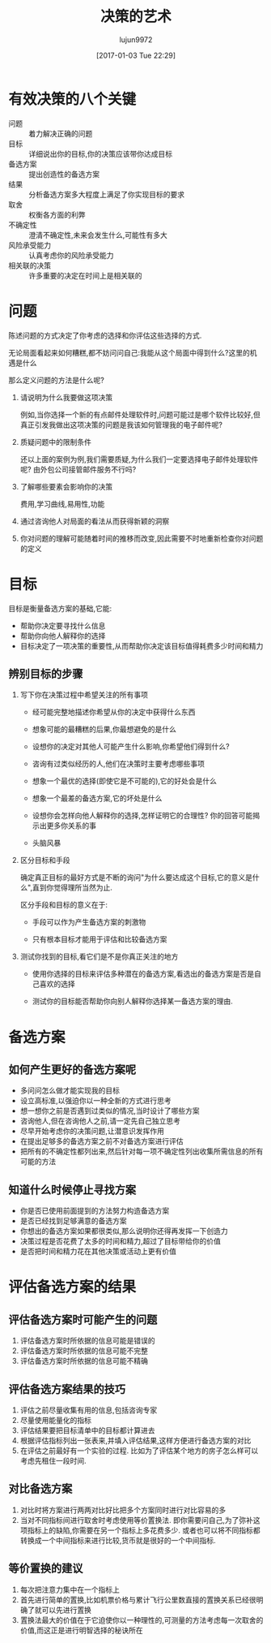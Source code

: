 #+TITLE: 决策的艺术
#+AUTHOR: lujun9972
#+TAGS: Reading
#+DATE: [2017-01-03 Tue 22:29]
#+LANGUAGE:  zh-CN
#+OPTIONS:  H:6 num:nil toc:t \n:nil ::t |:t ^:nil -:nil f:t *:t <:nil

* 有效决策的八个关键
+ 问题 :: 着力解决正确的问题
+ 目标 :: 详细说出你的目标,你的决策应该带你达成目标
+ 备选方案 :: 提出创造性的备选方案
+ 结果 :: 分析备选方案多大程度上满足了你实现目标的要求
+ 取舍 :: 权衡各方面的利弊
+ 不确定性 :: 澄清不确定性,未来会发生什么,可能性有多大
+ 风险承受能力 :: 认真考虑你的风险承受能力
+ 相关联的决策 :: 许多重要的决定在时间上是相关联的

* 问题
陈述问题的方式决定了你考虑的选择和你评估这些选择的方式.

无论局面看起来如何糟糕,都不妨问问自己:我能从这个局面中得到什么?这里的机遇是什么

那么定义问题的方法是什么呢?

1. 请说明为什么我要做这项决策

   例如,当你选择一个新的有点邮件处理软件时,问题可能过是哪个软件比较好,但真正引发我做出这项决策的问题是我该如何管理我的电子邮件呢?

2. 质疑问题中的限制条件

   还以上面的案例为例,我们需要质疑,为什么我们一定要选择电子邮件处理软件呢? 由外包公司接管邮件服务不行吗?

3. 了解哪些要素会影响你的决策

   费用,学习曲线,易用性,功能

4. 通过咨询他人对局面的看法从而获得新颖的洞察

5. 你对问题的理解可能随着时间的推移而改变,因此需要不时地重新检查你对问题的定义
   
* 目标
目标是衡量备选方案的基础,它能:

+ 帮助你决定要寻找什么信息
+ 帮助你向他人解释你的选择
+ 目标决定了一项决策的重要性,从而帮助你决定该目标值得耗费多少时间和精力

** 辨别目标的步骤
1. 写下你在决策过程中希望关注的所有事项

   + 经可能完整地描述你希望从你的决定中获得什么东西

   + 想象可能的最糟糕的后果,你最想避免的是什么

   + 设想你的决定对其他人可能产生什么影响,你希望他们得到什么?

   + 咨询有过类似经历的人,他们在决策时主要考虑哪些事项

   + 想象一个最优的选择(即使它是不可能的),它的好处会是什么

   + 想象一个最差的备选方案,它的坏处是什么

   + 设想你会怎样向他人解释你的选择,怎样证明它的合理性? 你的回答可能揭示出更多你关系的事

   + 头脑风暴

2. 区分目标和手段

   确定真正目标的最好方式是不断的询问"为什么要达成这个目标,它的意义是什么",直到你觉得理所当然为止. 
   
   区分手段和目标的意义在于:

   + 手段可以作为产生备选方案的刺激物

   + 只有根本目标才能用于评估和比较备选方案

3. 测试你找到的目标,看它们是不是你真正关注的地方

   + 使用你选择的目标来评估多种潜在的备选方案,看选出的备选方案是否是自己喜欢的选择

   + 测试你的目标能否帮助你向别人解释你选择某一备选方案的理由.

* 备选方案
** 如何产生更好的备选方案呢
+ 多问问怎么做才能实现我的目标
+ 设立高标准,以强迫你以一种全新的方式进行思考
+ 想一想你之前是否遇到过类似的情况,当时设计了哪些方案
+ 咨询他人,但在咨询他人之前,请一定先自己独立思考
+ 尽早开始考虑你的决策问题,让潜意识发挥作用
+ 在提出足够多的备选方案之前不对备选方案进行评估
+ 把所有的不确定性都列出来,然后针对每一项不确定性列出收集所需信息的所有可能的方法

** 知道什么时候停止寻找方案
+ 你是否已使用前面提到的方法努力构造备选方案
+ 是否已经找到足够满意的备选方案
+ 你想出的备选方案如果都很类似,那么说明你还得再发挥一下创造力
+ 决策过程是否花费了太多的时间和精力,超过了目标带给你的价值
+ 是否把时间和精力花在其他决策或活动上更有价值
  
* 评估备选方案的结果
** 评估备选方案时可能产生的问题
1. 评估备选方案时所依据的信息可能是错误的
2. 评估备选方案时所依据的信息可能不完整
3. 评估备选方案时所依据的信息可能不精确
** 评估备选方案结果的技巧
1. 评估之前尽量收集有用的信息,包括咨询专家
2. 尽量使用能量化的指标
3. 评估结果要把目标清单中的目标都计算进去
4. 根据评估指标列出一张表来,并填入评估结果,这样方便进行备选方案的对比
5. 在评估之前最好有一个实验的过程. 比如为了评估某个地方的房子怎么样可以考虑先租住一段时间.
** 对比备选方案 
1. 对比时将方案进行两两对比好比把多个方案同时进行对比容易的多
2. 当对不同指标间进行取舍时考虑使用等价置换法. 即你需要问自己,为了弥补这项指标上的缺陷,你需要在另一个指标上多花费多少.
   或者也可以将不同指标都转换成一个中间指标来进行比较,货币就是很好的一个中间指标.
** 等价置换的建议
1. 每次把注意力集中在一个指标上
2. 首先进行简单的置换,比如机票价格与累计飞行公里数直接的置换关系已经很明确了就可以先进行置换
3. 置换法最大的价值在于它迫使你以一种理性的,可测量的方法考虑每一次取舍的价值,而这正是进行明智选择的秘诀所在

